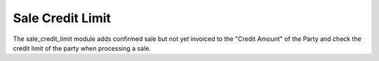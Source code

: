 Sale Credit Limit
#################

The sale_credit_limit module adds confirmed sale but not yet invoiced to the
"Credit Amount" of the Party and check the credit limit of the party when
processing a sale.
